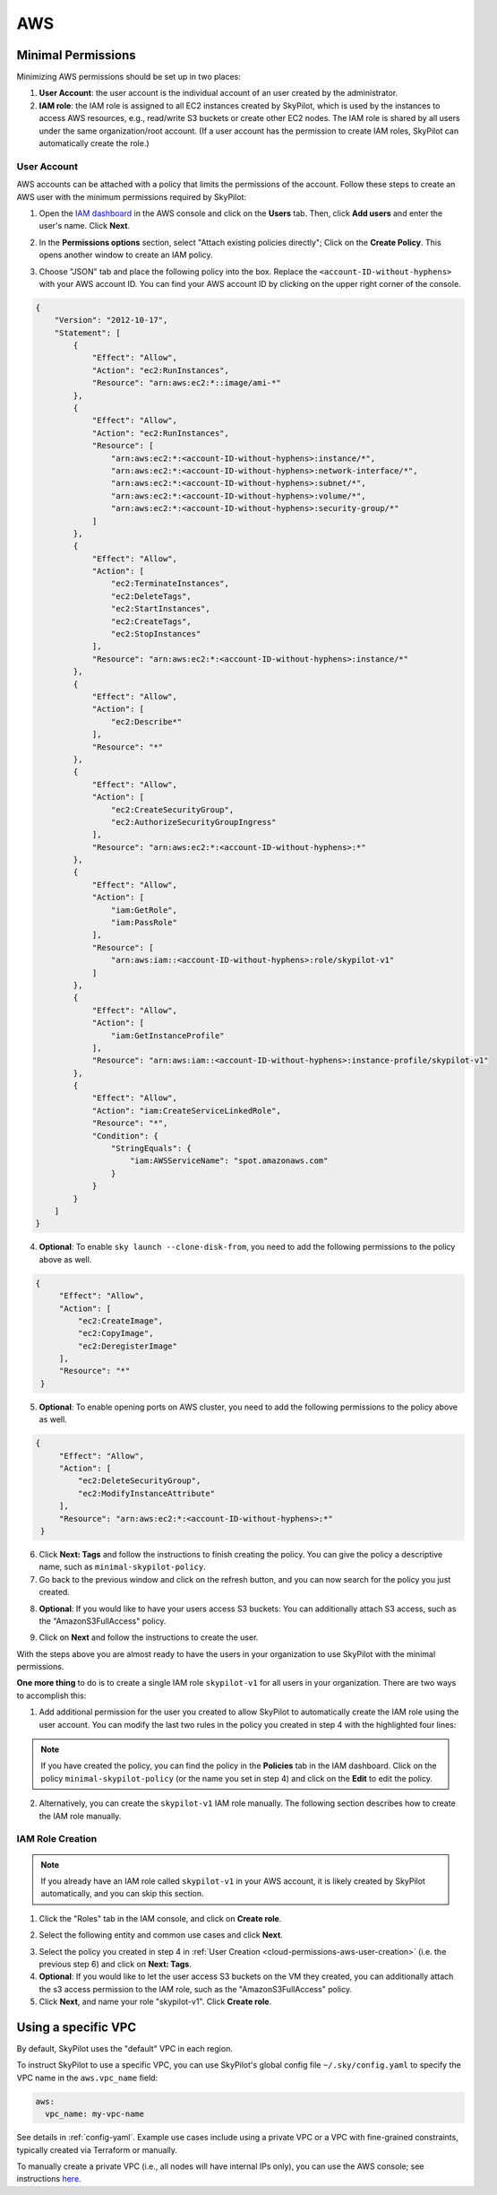 
.. _cloud-permissions-aws:

AWS
=====

.. _cloud-permissions-aws-user-creation:

Minimal Permissions
-----------------------

Minimizing AWS permissions should be set up in two places:

1. **User Account**: the user account is the individual account of an user created by the administrator.
2. **IAM role**: the IAM role is assigned to all EC2 instances created by SkyPilot, which is used by the instances to access AWS resources, e.g., read/write S3 buckets or create other EC2 nodes. The IAM role is shared by all users under the same organization/root account. (If a user account has the permission to create IAM roles, SkyPilot can automatically create the role.)

User Account
~~~~~~~~~~~~~~~~~~

AWS accounts can be attached with a policy that limits the permissions of the account. Follow these steps to create an AWS user with the minimum permissions required by SkyPilot:

1. Open the `IAM dashboard <https://us-east-1.console.aws.amazon.com/iamv2/home#/home>`_ in the AWS console and click on the **Users** tab. Then, click **Add users** and enter the user's name. Click **Next**.

.. image:: ../../images/screenshots/aws/aws-add-user.png
    :width: 80%
    :align: center
    :alt: AWS Add User

2. In the **Permissions options** section, select "Attach existing policies directly"; Click on the **Create Policy**. This opens another window to create an IAM policy.

.. image:: ../../images/screenshots/aws/aws-create-policy.png
    :width: 80%
    :align: center
    :alt: AWS Create Policy

3. Choose "JSON" tab and place the following policy into the box. Replace the ``<account-ID-without-hyphens>`` with your AWS account ID. You can find your AWS account ID by clicking on the upper right corner of the console.

.. code-block:: json
    :name: aws-policy-json

    {
        "Version": "2012-10-17",
        "Statement": [
            {
                "Effect": "Allow",
                "Action": "ec2:RunInstances",
                "Resource": "arn:aws:ec2:*::image/ami-*"
            },
            {
                "Effect": "Allow",
                "Action": "ec2:RunInstances",
                "Resource": [
                    "arn:aws:ec2:*:<account-ID-without-hyphens>:instance/*",
                    "arn:aws:ec2:*:<account-ID-without-hyphens>:network-interface/*",
                    "arn:aws:ec2:*:<account-ID-without-hyphens>:subnet/*",
                    "arn:aws:ec2:*:<account-ID-without-hyphens>:volume/*",
                    "arn:aws:ec2:*:<account-ID-without-hyphens>:security-group/*"
                ]
            },
            {
                "Effect": "Allow",
                "Action": [
                    "ec2:TerminateInstances",
                    "ec2:DeleteTags",
                    "ec2:StartInstances",
                    "ec2:CreateTags",
                    "ec2:StopInstances"
                ],
                "Resource": "arn:aws:ec2:*:<account-ID-without-hyphens>:instance/*"
            },
            {
                "Effect": "Allow",
                "Action": [
                    "ec2:Describe*"
                ],
                "Resource": "*"
            },
            {
                "Effect": "Allow",
                "Action": [
                    "ec2:CreateSecurityGroup",
                    "ec2:AuthorizeSecurityGroupIngress"
                ],
                "Resource": "arn:aws:ec2:*:<account-ID-without-hyphens>:*"
            },
            {
                "Effect": "Allow",
                "Action": [
                    "iam:GetRole",
                    "iam:PassRole"
                ],
                "Resource": [
                    "arn:aws:iam::<account-ID-without-hyphens>:role/skypilot-v1"
                ]
            },
            {
                "Effect": "Allow",
                "Action": [
                    "iam:GetInstanceProfile"
                ],
                "Resource": "arn:aws:iam::<account-ID-without-hyphens>:instance-profile/skypilot-v1"
            },
            {
                "Effect": "Allow",
                "Action": "iam:CreateServiceLinkedRole",
                "Resource": "*",
                "Condition": {
                    "StringEquals": {
                        "iam:AWSServiceName": "spot.amazonaws.com"
                    }
                }
            }
        ]
    }

4. **Optional**: To enable ``sky launch --clone-disk-from``, you need to add the following permissions to the policy above as well.

.. code-block:: json

           {
                "Effect": "Allow",
                "Action": [
                    "ec2:CreateImage",
                    "ec2:CopyImage",
                    "ec2:DeregisterImage"
                ],
                "Resource": "*"
            }

5. **Optional**: To enable opening ports on AWS cluster, you need to add the following permissions to the policy above as well.

.. code-block:: json

           {
                "Effect": "Allow",
                "Action": [
                    "ec2:DeleteSecurityGroup",
                    "ec2:ModifyInstanceAttribute"
                ],
                "Resource": "arn:aws:ec2:*:<account-ID-without-hyphens>:*"
            }

6. Click **Next: Tags** and follow the instructions to finish creating the policy. You can give the policy a descriptive name, such as ``minimal-skypilot-policy``.
7. Go back to the previous window and click on the refresh button, and you can now search for the policy you just created.

.. image:: ../../images/screenshots/aws/aws-add-policy.png
    :width: 80%
    :align: center
    :alt: AWS Add Policy

8. **Optional**: If you would like to have your users access S3 buckets: You can additionally attach S3 access, such as the "AmazonS3FullAccess" policy.

.. image:: ../../images/screenshots/aws/aws-s3-policy.png
    :width: 80%
    :align: center
    :alt: AWS Add S3 Policy

9. Click on **Next** and follow the instructions to create the user.

With the steps above you are almost ready to have the users in your organization to use SkyPilot with the minimal permissions.

**One more thing** to do is to create a single IAM role ``skypilot-v1`` for all users in your organization. There are two ways to accomplish this:

1. Add additional permission for the user you created to allow SkyPilot to automatically create the IAM role using the user account. You can modify the last two rules in the policy you created in step 4 with the highlighted four lines:

.. note::

    If you have created the policy, you can find the policy in the **Policies** tab in the IAM dashboard. Click on the policy ``minimal-skypilot-policy`` (or the name you set in step 4) and click on the **Edit** to edit the policy.

.. code-block:: json
    :emphasize-lines: 6-7,17-18

            {
                "Effect": "Allow",
                "Action": [
                    "iam:GetRole",
                    "iam:PassRole",
                    "iam:CreateRole",
                    "iam:AttachRolePolicy"
                ],
                "Resource": [
                    "arn:aws:iam::<account-ID-without-hyphens>:role/skypilot-v1"
                ]
            },
            {
                "Effect": "Allow",
                "Action": [
                    "iam:GetInstanceProfile",
                    "iam:CreateInstanceProfile",
                    "iam:AddRoleToInstanceProfile"
                ],
                "Resource": "arn:aws:iam::<account-ID-without-hyphens>:instance-profile/skypilot-v1"
            }

2. Alternatively, you can create the ``skypilot-v1`` IAM role manually. The following section describes how to create the IAM role manually.


IAM Role Creation
~~~~~~~~~~~~~~~~~~

.. note::

    If you already have an IAM role called ``skypilot-v1`` in your AWS account, it is likely created by SkyPilot automatically, and you can skip this section.

1. Click the "Roles" tab in the IAM console, and click on **Create role**.

.. image:: ../../images/screenshots/aws/aws-add-role.png
    :width: 80%
    :align: center
    :alt: AWS Add Role

2. Select the following entity and common use cases and click **Next**.

.. image:: ../../images/screenshots/aws/aws-add-role-entity.png
    :width: 80%
    :align: center
    :alt: AWS Role Entity

3. Select the policy you created in step 4 in :ref:`User Creation <cloud-permissions-aws-user-creation>` (i.e. the previous step 6) and click on **Next: Tags**.
4. **Optional**: If you would like to let the user access S3 buckets on the VM they created, you can additionally attach the s3 access permission to the IAM role, such as the "AmazonS3FullAccess" policy.
5. Click **Next**, and name your role "skypilot-v1". Click **Create role**.


Using a specific VPC
-----------------------
By default, SkyPilot uses the "default" VPC in each region.

To instruct SkyPilot to use a specific VPC, you can use SkyPilot's global config
file ``~/.sky/config.yaml`` to specify the VPC name in the ``aws.vpc_name``
field:

.. code-block:: yaml

    aws:
      vpc_name: my-vpc-name

See details in :ref:`config-yaml`.  Example use cases include using a private VPC or a
VPC with fine-grained constraints, typically created via Terraform or manually.

To manually create a private VPC (i.e., all nodes will have internal IPs only),
you can use the AWS console; see instructions `here
<https://github.com/skypilot-org/skypilot/pull/1512>`_.
